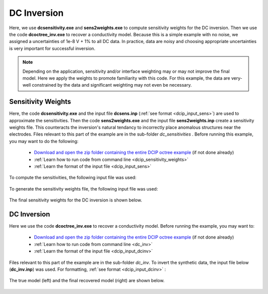 .. _example_dcinv_surface:

DC Inversion
============

Here, we use **dcsensitivity.exe** and **sens2weights.exe** to compute sensitivity weights for the DC inversion. Then we use the code **dcoctree_inv.exe** to recover a conductivity model. Because this is a simple example with no noise, we assigned a uncertainties of 1e-8 V + 1% to all DC data. In practice, data are noisy and choosing appropriate uncertainties is very important for successful inversion.

.. note:: Depending on the application, sensitivity and/or interface weighting may or may not improve the final model. Here we apply the weights to promote familiarity with this code. For this example, the data are very-well constrained by the data and significant weighting may not even be necessary.

Sensitivity Weights
-------------------

Here, the code **dcsensitivity.exe** and the input file **dcsens.inp** (:ref:`see format <dcip_input_sens>`) are used to approximate the sensitivities. Then the code **sens2weights.exe** and the input file **sens2weights.inp** create a sensitivity weights file. This counteracts the inversion's natural tendancy to incorrectly place anomalous structures near the electrodes. Files relevant to this part of the example are in the sub-folder *dc_sensitivities* . Before running this example, you may want to do the following:

    - `Download and open the zip folder containing the entire DCIP octree example <https://github.com/ubcgif/DCIPoctree/raw/master/assets/dcipoctree_example_surface.zip>`__ (if not done already)
    - :ref:`Learn how to run code from command line <dcip_sensitivity_weights>`
    - :ref:`Learn the format of the input file <dcip_input_sens>`


To compute the sensitivities, the following input file was used:

.. figure:: images/dcsens_input.PNG
     :align: center
     :width: 700


To generate the sensitivity weights file, the following input file was used:


.. figure:: images/dcweights_input.png
     :align: center
     :width: 700


The final sensitivity weights for the DC inversion is shown below.

.. figure:: images/dc_sens_weights.png
     :align: center
     :width: 700




DC Inversion
------------

Here we use the code **dcoctree_inv.exe** to recover a conductivity model. Before running the example, you may want to:

    - `Download and open the zip folder containing the entire DCIP octree example <https://github.com/ubcgif/DCIPoctree/raw/master/assets/dcipoctree_example_surface.zip>`__ (if not done already)
    - :ref:`Learn how to run code from command line <dc_inv>`
    - :ref:`Learn the format of the input file <dcip_input_dcinv>`


Files relevant to this part of the example are in the sub-folder *dc_inv*. To invert the synthetic data, the input file below (**dc_inv.inp**) was used. For formatting, :ref:`see format <dcip_input_dcinv>` :

.. figure:: images/dcinv_input.png
     :align: center
     :width: 700

The true model (left) and the final recovered model (right) are shown below.


.. figure:: images/dc_inv.png
     :align: center
     :width: 700



